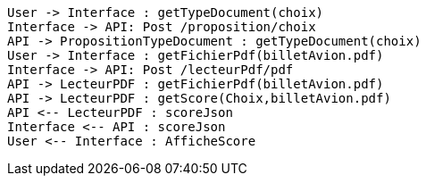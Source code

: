 [plantuml, target=diag-seq-2, format=png]
....
User -> Interface : getTypeDocument(choix)
Interface -> API: Post /proposition/choix
API -> PropositionTypeDocument : getTypeDocument(choix)
User -> Interface : getFichierPdf(billetAvion.pdf)
Interface -> API: Post /lecteurPdf/pdf
API -> LecteurPDF : getFichierPdf(billetAvion.pdf)
API -> LecteurPDF : getScore(Choix,billetAvion.pdf)
API <-- LecteurPDF : scoreJson
Interface <-- API : scoreJson
User <-- Interface : AfficheScore
....